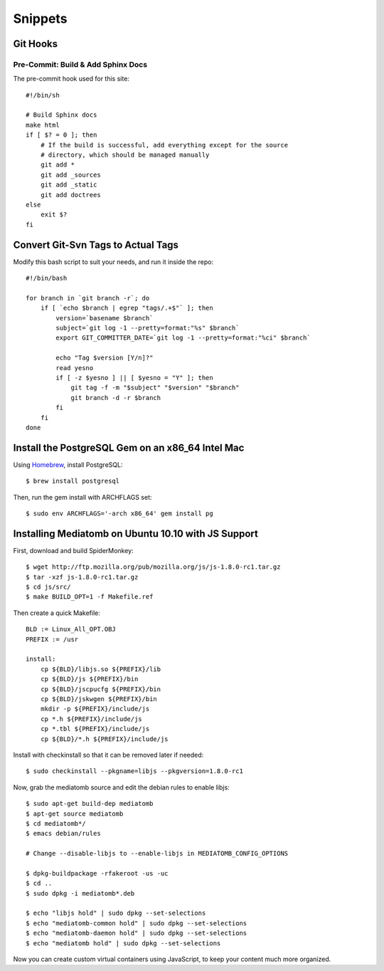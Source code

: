Snippets
========

.. highlight:: sh

Git Hooks
*********

Pre-Commit: Build & Add Sphinx Docs
-----------------------------------

The pre-commit hook used for this site::

    #!/bin/sh

    # Build Sphinx docs
    make html
    if [ $? = 0 ]; then
        # If the build is successful, add everything except for the source
        # directory, which should be managed manually
        git add *
        git add _sources
        git add _static
        git add doctrees
    else
        exit $?
    fi

Convert Git-Svn Tags to Actual Tags
***********************************

Modify this bash script to suit your needs, and run it inside the repo::

    #!/bin/bash

    for branch in `git branch -r`; do
        if [ `echo $branch | egrep "tags/.+$"` ]; then
            version=`basename $branch`
            subject=`git log -1 --pretty=format:"%s" $branch`
            export GIT_COMMITTER_DATE=`git log -1 --pretty=format:"%ci" $branch`

            echo "Tag $version [Y/n]?"
            read yesno
            if [ -z $yesno ] || [ $yesno = "Y" ]; then
                git tag -f -m "$subject" "$version" "$branch"
                git branch -d -r $branch
            fi
        fi
    done

Install the PostgreSQL Gem on an x86_64 Intel Mac
*************************************************

Using `Homebrew <https://github.com/mxcl/homebrew>`_, install PostgreSQL::

    $ brew install postgresql

Then, run the gem install with ARCHFLAGS set::

    $ sudo env ARCHFLAGS='-arch x86_64' gem install pg

Installing Mediatomb on Ubuntu 10.10 with JS Support
****************************************************

First, download and build SpiderMonkey::

    $ wget http://ftp.mozilla.org/pub/mozilla.org/js/js-1.8.0-rc1.tar.gz
    $ tar -xzf js-1.8.0-rc1.tar.gz
    $ cd js/src/
    $ make BUILD_OPT=1 -f Makefile.ref

Then create a quick Makefile::

    BLD := Linux_All_OPT.OBJ
    PREFIX := /usr

    install:
    	cp ${BLD}/libjs.so ${PREFIX}/lib
    	cp ${BLD}/js ${PREFIX}/bin
    	cp ${BLD}/jscpucfg ${PREFIX}/bin
    	cp ${BLD}/jskwgen ${PREFIX}/bin
    	mkdir -p ${PREFIX}/include/js
    	cp *.h ${PREFIX}/include/js
    	cp *.tbl ${PREFIX}/include/js
    	cp ${BLD}/*.h ${PREFIX}/include/js

Install with checkinstall so that it can be removed later if needed::

    $ sudo checkinstall --pkgname=libjs --pkgversion=1.8.0-rc1

Now, grab the mediatomb source and edit the debian rules to enable libjs::

    $ sudo apt-get build-dep mediatomb
    $ apt-get source mediatomb
    $ cd mediatomb*/
    $ emacs debian/rules
    
    # Change --disable-libjs to --enable-libjs in MEDIATOMB_CONFIG_OPTIONS
    
    $ dpkg-buildpackage -rfakeroot -us -uc
    $ cd ..
    $ sudo dpkg -i mediatomb*.deb
    
    $ echo "libjs hold" | sudo dpkg --set-selections
    $ echo "mediatomb-common hold" | sudo dpkg --set-selections
    $ echo "mediatomb-daemon hold" | sudo dpkg --set-selections
    $ echo "mediatomb hold" | sudo dpkg --set-selections

Now you can create custom virtual containers using JavaScript, to keep your 
content much more organized.
